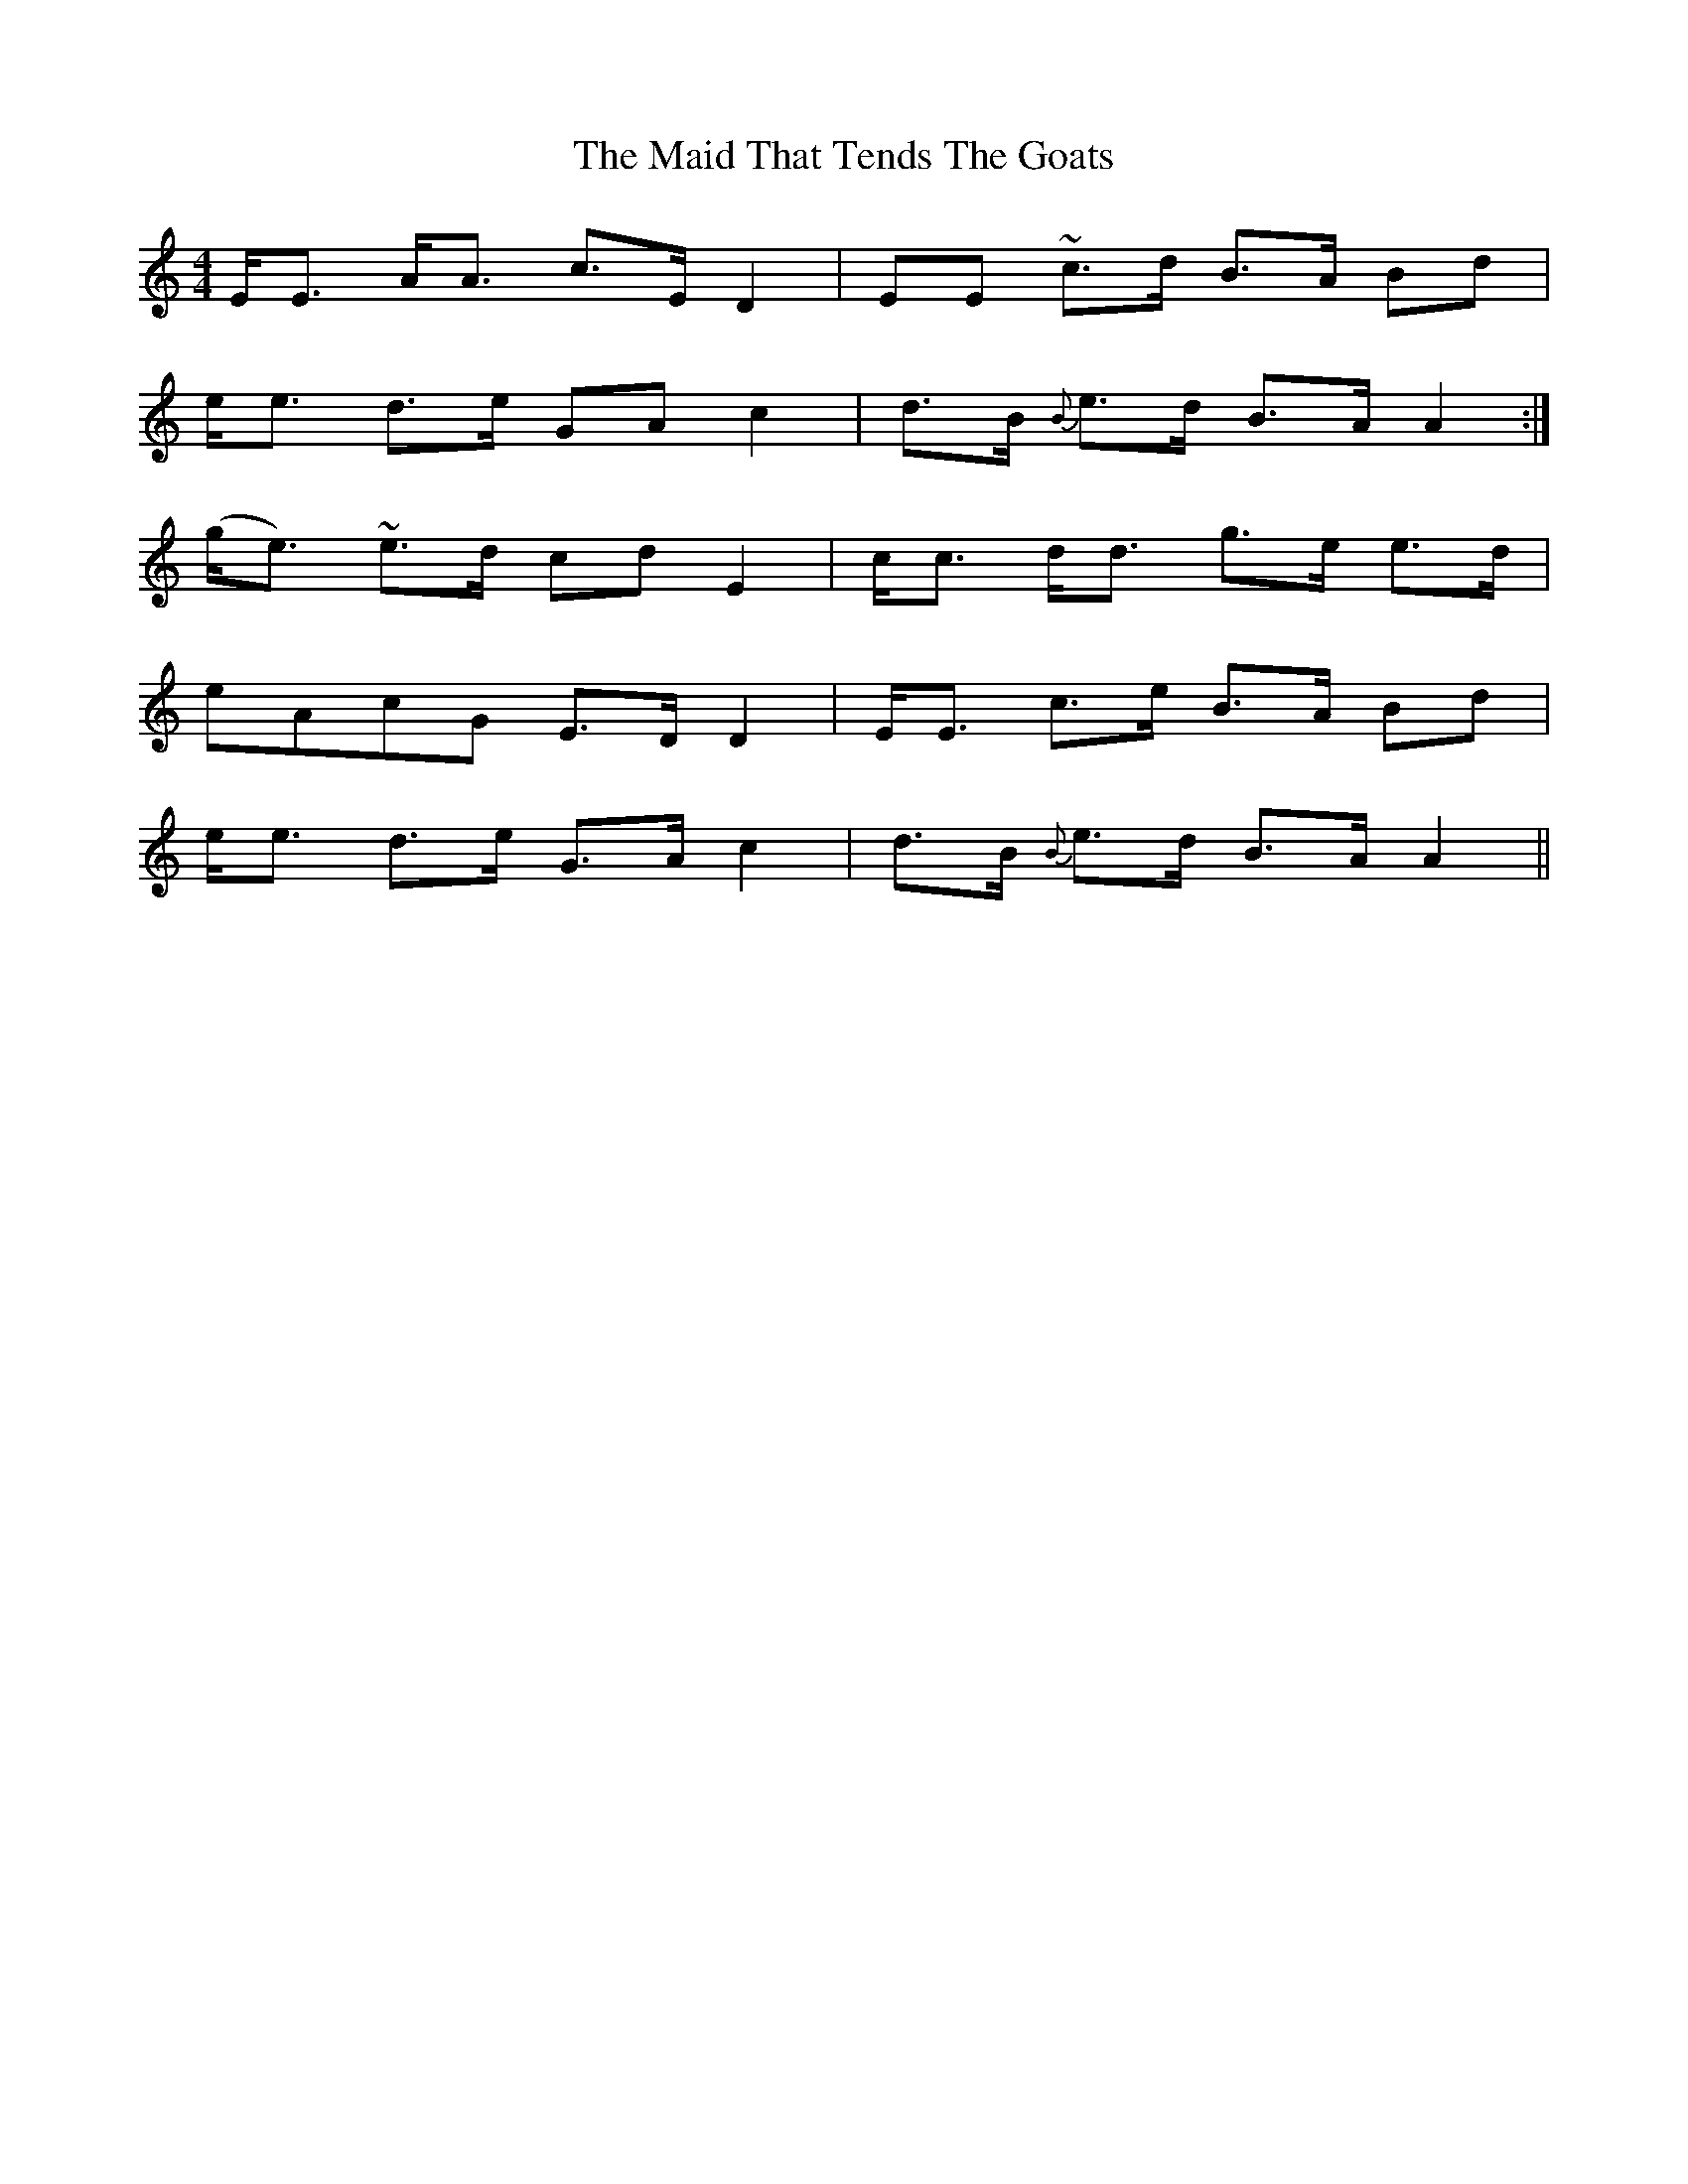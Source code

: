 X: 25015
T: Maid That Tends The Goats, The
R: strathspey
M: 4/4
K: Aminor
E<E A<A c>E D2|EE ~c>d B>A Bd|
e<e d>e GA c2|d>B {B}e>d B>A A2:|
(g<e) ~e>d cd E2|c<c d<d g>e e>d|
eAcG E>D D2|E<E c>e B>A Bd|
e<e d>e G>A c2|d>B {B}e>d B>A A2||


